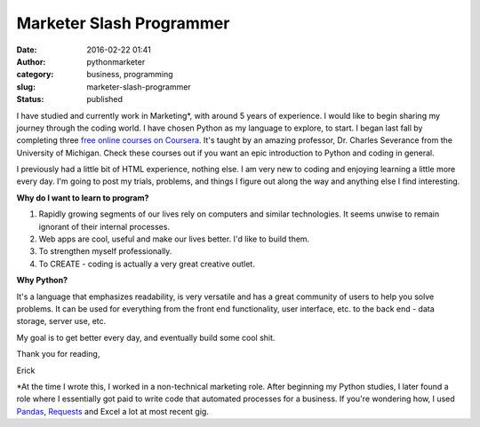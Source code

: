 Marketer Slash Programmer
#########################
:date: 2016-02-22 01:41
:author: pythonmarketer
:category: business, programming
:slug: marketer-slash-programmer
:status: published

I have studied and currently work in Marketing*, with around 5 years of experience. 
I would like to begin sharing my journey through the coding world. I have chosen Python 
as my language to explore, to start. I began last fall by completing three `free online courses on Coursera <https://www.coursera.org/learn/python>`__.
It's taught by an amazing professor, Dr. Charles Severance from the University of Michigan. 
Check these courses out if you want an epic introduction to Python and coding in general.

I previously had a little bit of HTML experience, nothing else. I am very new to coding 
and enjoying learning a little more every day. I'm going to post my trials, problems, 
and things I figure out along the way and anything else I find interesting.

**Why do I want to learn to program?**

#. Rapidly growing segments of our lives rely on computers and similar technologies. It seems unwise to remain ignorant of their internal processes.
#. Web apps are cool, useful and make our lives better. I'd like to build them.
#. To strengthen myself professionally.
#. To CREATE - coding is actually a very great creative outlet.

**Why Python?**

It's a language that emphasizes readability, is very versatile and has a great community
of users to help you solve problems. It can be used for everything from the front end
functionality, user interface, etc. to the back end - data storage, server use, etc.

My goal is to get better every day, and eventually build some cool shit.

Thank you for reading,

Erick

\*At the time I wrote this, I worked in a non-technical marketing role. After beginning my Python studies,
I later found a role where I essentially got paid to write code that automated processes for a business.
If you're wondering how, I used `Pandas <https://lofipython.com/pandas-pythons-excel-powerhouse/>`__, 
`Requests <https://requests.readthedocs.io/en/latest/api>`__ and Excel a lot at most recent gig.
